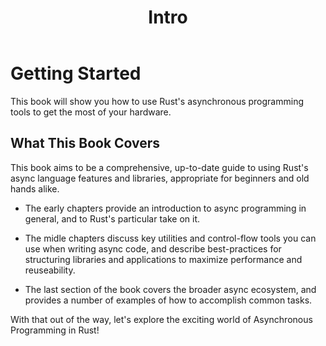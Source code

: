 #+title: Intro

* Getting Started
This book will show you how to use Rust's asynchronous programming tools to get the most of your hardware.

** What This Book Covers
This book aims to be a comprehensive, up-to-date guide to using Rust's async language features and libraries, appropriate for beginners and old hands alike.

- The early chapters provide an introduction to async programming in general, and to Rust's particular take on it.

- The midle chapters discuss key utilities and control-flow tools you can use when writing async code, and describe best-practices for structuring libraries and applications to maximize performance and reuseability.

- The last section of the book covers the broader async ecosystem, and provides a number of examples of how to accomplish common tasks.

With that out of the way, let's explore the exciting world of Asynchronous Programming in Rust!
